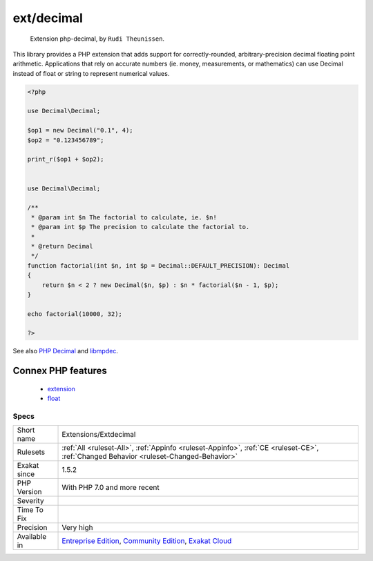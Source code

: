 .. _extensions-extdecimal:

.. _ext-decimal:

ext/decimal
+++++++++++

  Extension php-decimal, by ``Rudi Theunissen``.

This library provides a PHP extension that adds support for correctly-rounded, arbitrary-precision decimal floating point arithmetic. Applications that rely on accurate numbers (ie. money, measurements, or mathematics) can use Decimal instead of float or string to represent numerical values.

.. code-block:: php
   
   <?php
   
   use Decimal\Decimal;
   
   $op1 = new Decimal("0.1", 4);
   $op2 = "0.123456789";
   
   print_r($op1 + $op2);
   
   
   use Decimal\Decimal;
   
   /**
    * @param int $n The factorial to calculate, ie. $n!
    * @param int $p The precision to calculate the factorial to.
    *
    * @return Decimal
    */
   function factorial(int $n, int $p = Decimal::DEFAULT_PRECISION): Decimal
   {
       return $n < 2 ? new Decimal($n, $p) : $n * factorial($n - 1, $p);
   }
   
   echo factorial(10000, 32);
   
   ?>

See also `PHP Decimal <http://php-decimal.io>`_ and `libmpdec <http://www.bytereef.org/mpdecimal/quickstart.html>`_.

Connex PHP features
-------------------

  + `extension <https://php-dictionary.readthedocs.io/en/latest/dictionary/extension.ini.html>`_
  + `float <https://php-dictionary.readthedocs.io/en/latest/dictionary/float.ini.html>`_


Specs
_____

+--------------+-----------------------------------------------------------------------------------------------------------------------------------------------------------------------------------------+
| Short name   | Extensions/Extdecimal                                                                                                                                                                   |
+--------------+-----------------------------------------------------------------------------------------------------------------------------------------------------------------------------------------+
| Rulesets     | :ref:`All <ruleset-All>`, :ref:`Appinfo <ruleset-Appinfo>`, :ref:`CE <ruleset-CE>`, :ref:`Changed Behavior <ruleset-Changed-Behavior>`                                                  |
+--------------+-----------------------------------------------------------------------------------------------------------------------------------------------------------------------------------------+
| Exakat since | 1.5.2                                                                                                                                                                                   |
+--------------+-----------------------------------------------------------------------------------------------------------------------------------------------------------------------------------------+
| PHP Version  | With PHP 7.0 and more recent                                                                                                                                                            |
+--------------+-----------------------------------------------------------------------------------------------------------------------------------------------------------------------------------------+
| Severity     |                                                                                                                                                                                         |
+--------------+-----------------------------------------------------------------------------------------------------------------------------------------------------------------------------------------+
| Time To Fix  |                                                                                                                                                                                         |
+--------------+-----------------------------------------------------------------------------------------------------------------------------------------------------------------------------------------+
| Precision    | Very high                                                                                                                                                                               |
+--------------+-----------------------------------------------------------------------------------------------------------------------------------------------------------------------------------------+
| Available in | `Entreprise Edition <https://www.exakat.io/entreprise-edition>`_, `Community Edition <https://www.exakat.io/community-edition>`_, `Exakat Cloud <https://www.exakat.io/exakat-cloud/>`_ |
+--------------+-----------------------------------------------------------------------------------------------------------------------------------------------------------------------------------------+


